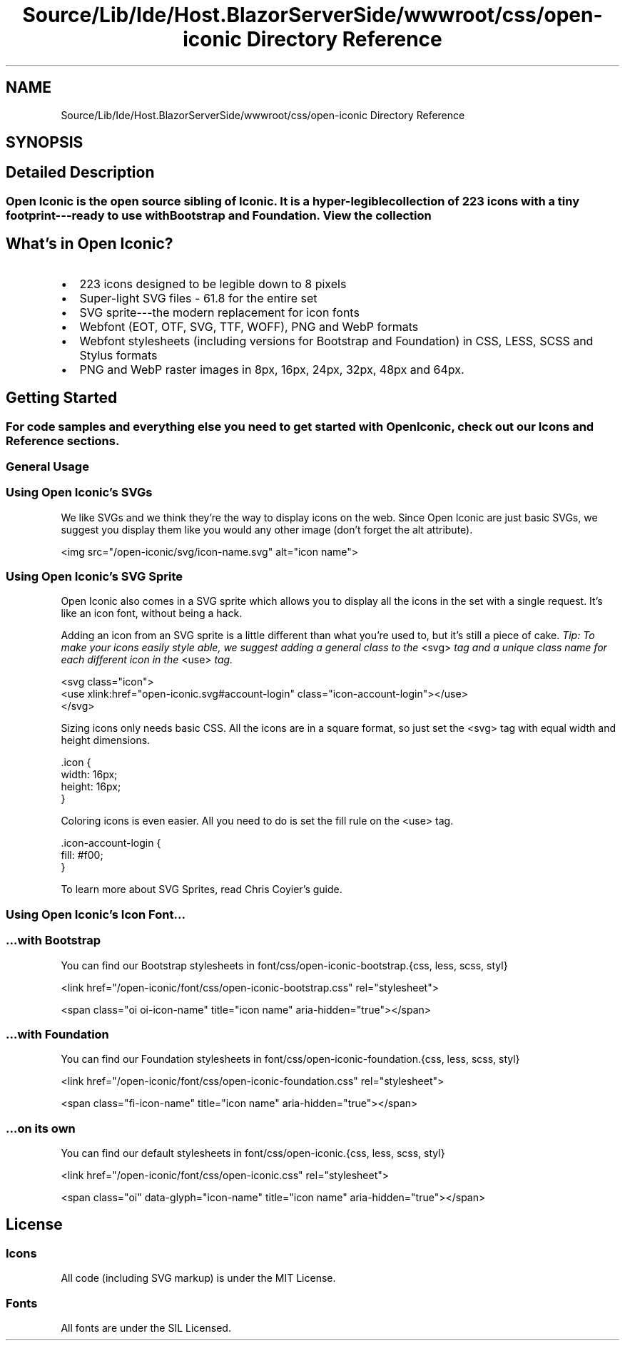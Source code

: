 .TH "Source/Lib/Ide/Host.BlazorServerSide/wwwroot/css/open-iconic Directory Reference" 3 "Version 1.0.0" "Luthetus.Ide" \" -*- nroff -*-
.ad l
.nh
.SH NAME
Source/Lib/Ide/Host.BlazorServerSide/wwwroot/css/open-iconic Directory Reference
.SH SYNOPSIS
.br
.PP
.SH "Detailed Description"
.PP 

.SS "Open Iconic is the open source sibling of \fRIconic\fP\&. It is a hyper-legible collection of 223 icons with a tiny footprint---ready to use with Bootstrap and Foundation\&. \fRView the collection\fP"
.SH "What's in Open Iconic?"
.PP
.IP "\(bu" 2
223 icons designed to be legible down to 8 pixels
.IP "\(bu" 2
Super-light SVG files - 61\&.8 for the entire set
.IP "\(bu" 2
SVG sprite---the modern replacement for icon fonts
.IP "\(bu" 2
Webfont (EOT, OTF, SVG, TTF, WOFF), PNG and WebP formats
.IP "\(bu" 2
Webfont stylesheets (including versions for Bootstrap and Foundation) in CSS, LESS, SCSS and Stylus formats
.IP "\(bu" 2
PNG and WebP raster images in 8px, 16px, 24px, 32px, 48px and 64px\&.
.PP
.SH "Getting Started"
.PP
.SS "For code samples and everything else you need to get started with Open Iconic, check out our \fRIcons\fP and \fRReference\fP sections\&."
.SS "General Usage"
.SS "Using Open Iconic's SVGs"
We like SVGs and we think they're the way to display icons on the web\&. Since Open Iconic are just basic SVGs, we suggest you display them like you would any other image (don't forget the \fRalt\fP attribute)\&.

.PP
.PP
.nf
<img src="/open\-iconic/svg/icon\-name\&.svg" alt="icon name">
.fi
.PP
.SS "Using Open Iconic's SVG Sprite"
Open Iconic also comes in a SVG sprite which allows you to display all the icons in the set with a single request\&. It's like an icon font, without being a hack\&.

.PP
Adding an icon from an SVG sprite is a little different than what you're used to, but it's still a piece of cake\&. \fITip: To make your icons easily style able, we suggest adding a general class to the\fP \fR<svg>\fP \fItag and a unique class name for each different icon in the\fP \fR<use>\fP \fItag\&.\fP 
.br

.PP
.PP
.nf
<svg class="icon">
  <use xlink:href="open\-iconic\&.svg#account\-login" class="icon\-account\-login"></use>
</svg>
.fi
.PP

.PP
Sizing icons only needs basic CSS\&. All the icons are in a square format, so just set the \fR<svg>\fP tag with equal width and height dimensions\&.

.PP
.PP
.nf
\&.icon {
  width: 16px;
  height: 16px;
}
.fi
.PP

.PP
Coloring icons is even easier\&. All you need to do is set the \fRfill\fP rule on the \fR<use>\fP tag\&.

.PP
.PP
.nf
\&.icon\-account\-login {
  fill: #f00;
}
.fi
.PP

.PP
To learn more about SVG Sprites, read \fRChris Coyier's guide\fP\&.
.SS "Using Open Iconic's Icon Font\&.\&.\&."
.SS "…with Bootstrap"
You can find our Bootstrap stylesheets in \fRfont/css/open-iconic-bootstrap\&.{css, less, scss, styl}\fP

.PP
.PP
.nf
<link href="/open\-iconic/font/css/open\-iconic\-bootstrap\&.css" rel="stylesheet">
.fi
.PP

.PP
.PP
.nf
<span class="oi oi\-icon\-name" title="icon name" aria\-hidden="true"></span>
.fi
.PP
.SS "…with Foundation"
You can find our Foundation stylesheets in \fRfont/css/open-iconic-foundation\&.{css, less, scss, styl}\fP

.PP
.PP
.nf
<link href="/open\-iconic/font/css/open\-iconic\-foundation\&.css" rel="stylesheet">
.fi
.PP

.PP
.PP
.nf
<span class="fi\-icon\-name" title="icon name" aria\-hidden="true"></span>
.fi
.PP
.SS "…on its own"
You can find our default stylesheets in \fRfont/css/open-iconic\&.{css, less, scss, styl}\fP

.PP
.PP
.nf
<link href="/open\-iconic/font/css/open\-iconic\&.css" rel="stylesheet">
.fi
.PP

.PP
.PP
.nf
<span class="oi" data\-glyph="icon\-name" title="icon name" aria\-hidden="true"></span>
.fi
.PP
.SH "License"
.PP
.SS "Icons"
All code (including SVG markup) is under the \fRMIT License\fP\&.
.SS "Fonts"
All fonts are under the \fRSIL Licensed\fP\&. 

